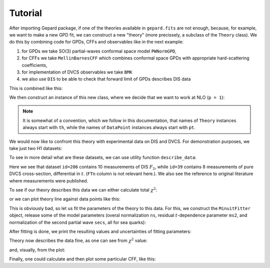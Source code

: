 ########
Tutorial
########


After importing Gepard package, if one of the theories available
in ``gepard.fits`` are not enough, because, for example, we want to make a new
GPD fit, we can construct a new "theory"  (more precissely, a 
subclass of the ``Theory`` class). We do this by combining code for
GPDs, CFFs and observables like in the next example:

1. for GPDs we take SO(3) partial-waves conformal space model ``PWNormGPD``, 
2. for CFFs we take ``MellinBarnesCFF`` which combines conformal space GPDs with appropriate hard-scattering coefficients,
3. for implementation of DVCS observables we take ``BMK`` 
4. we also use ``DIS`` to be able to check that forward limit of GPDs describes DIS data

This is combined like this:

.. plot::
   :context:
   :include-source:

   >>> import gepard as g
   >>> class MyTheory(g.PWNormGPD, g.MellinBarnesCFF, g.DIS, g.BMK):
   ...     pass


We then construct an instance of this new class, where we
decide that we want to work at NLO (``p = 1``):

.. plot::
   :context:
   :include-source:

   >>> th = MyTheory(p=1)

.. note::

   It is somewhat of a convention, which we follow in this documentation,
   that names of ``Theory`` instances always start with ``th``, while
   the names of ``DataPoint`` instances always start with ``pt``.


We would now like to confront this theory with experimental data on DIS
and DVCS. For demonstration purposes, we take just two H1 datasets:

.. plot::
   :context:
   :include-source:

   >>> DISpoints = g.dset[206]
   >>> DVCSpoints = g.dset[39]

To see in more detail what are these datasets, we can use utility
function ``describe_data``:

.. plot::
   :context:
   :include-source:

   >>> g.describe_data(DISpoints+DVCSpoints)
   npt x obs     collab  FTn    id  ref.        
   ----------------------------------------------
   10 x DISF2   H1      N/A    206 Nucl.Phys.B470(96)3
    8 x XGAMMA  H1      N/A    39  hep-ex/0505061
   ----------------------------------------------
   TOTAL = 18

Here we see that dataset ``id=206`` contains 10
measurements of DIS :math:`F_2`, while ``id=39`` contains
8 measurements of pure DVCS cross-section, differential in :math:`t`.
(``FTn`` column is not relevant here.). We also see the
reference to original literature where measurements were published.

To see if our theory describes this data we can either calculate
total :math:`\chi^2`:

.. plot::
   :context:
   :include-source:

   >>> th.chisq(DVCSpoints)
   85.21

or we can plot theory line against data points like this:

.. plot::
   :context:
   :include-source:

   >>> import gepard.plots
   >>> gepard.plots.jbod(points=DVCSpoints, lines=th).show()


This is obviously bad, so let us fit the parameters of the
theory to this data. For this, we construct the ``MinuitFitter`` object,
release some of the model parameters (overal normalization ``ns``,
residual :math:`t`-dependence parameter ``ms2``, and normalization
of the second partial wave ``secs``, all for sea quarks):

.. plot::
   :context: close-figs
   :include-source:

   >>> f = g.MinuitFitter(DISpoints+DVCSpoints, th)
   >>> f.release_parameters('ns', 'ms2', 'secs')
   >>> f.fit()

After fitting is done, we print the resulting values and uncertainties of fitting parameters:

.. plot::
   :context: close-figs
   :include-source:

   >>> th.print_parameters()
   ns    =    0.17 +- 0.01
   ms2   =    0.93 +- 0.10
   secs  =    0.18 +- 0.03

Theory now describes the data fine, as one can see from :math:`\chi^2`
value:

.. plot::
   :context: close-figs
   :include-source:

   >>> th.chisq(DISpoints+DVCSpoints)
   6.33

and, visually, from the plot:


.. plot::
   :context: close-figs
   :include-source:

   >>> gepard.plots.jbod(points=DVCSpoints, lines=th).show()


Finally, one could calculate and then plot some particular CFF, like this:


.. plot::
   :context: close-figs
   :include-source:

   >>> import numpy as np
   >>> import matplotlib.pyplot as plt
   >>> xis = np.linspace(0.001, 0.1)
   >>> ims = []
   >>> res = []
   >>> for xi in xis:
   ...     pt = g.DataPoint(xi=xi, t=-0.2, Q2=4)
   ...     ims.append(xi*th.ImH(pt))
   ...     res.append(xi*th.ReH(pt))
   >>> plt.plot(xis, ims, label='Im(H)')  # doctest: +SKIP
   >>> plt.plot(xis, res, label='Re(H)')  # doctest: +SKIP
   >>> plt.xlabel(r'$\xi$', fontsize=14)  # doctest: +SKIP
   >>> plt.ylabel('ImH', fontsize=14)  # doctest: +SKIP
   >>> plt.legend()  # doctest: +SKIP


